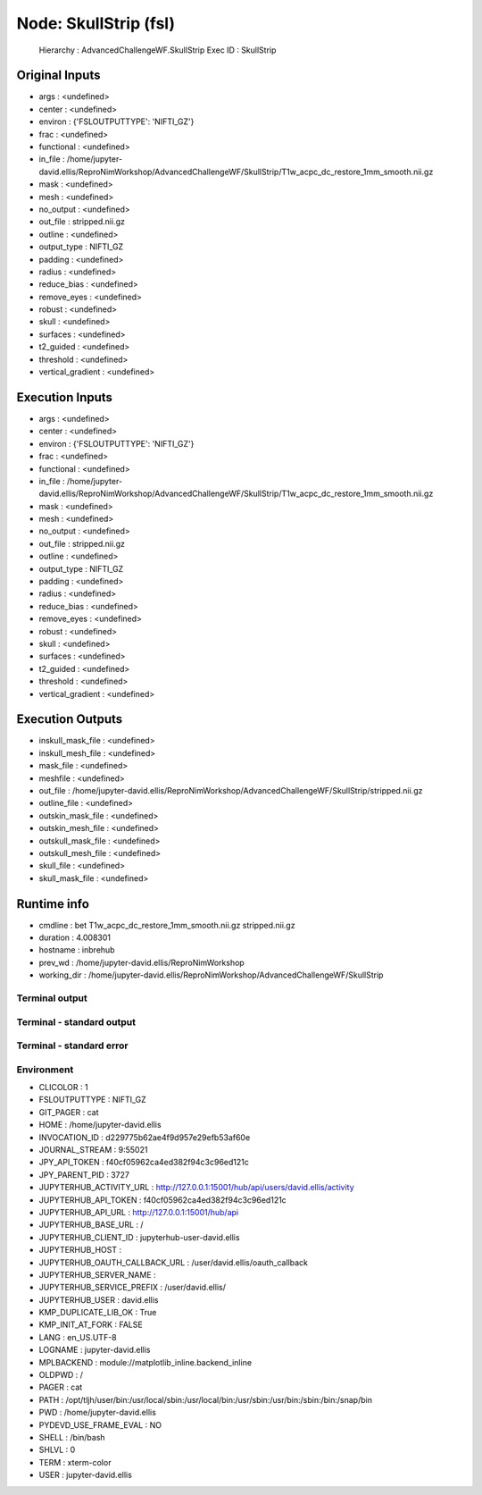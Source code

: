 Node: SkullStrip (fsl)
======================


 Hierarchy : AdvancedChallengeWF.SkullStrip
 Exec ID : SkullStrip


Original Inputs
---------------


* args : <undefined>
* center : <undefined>
* environ : {'FSLOUTPUTTYPE': 'NIFTI_GZ'}
* frac : <undefined>
* functional : <undefined>
* in_file : /home/jupyter-david.ellis/ReproNimWorkshop/AdvancedChallengeWF/SkullStrip/T1w_acpc_dc_restore_1mm_smooth.nii.gz
* mask : <undefined>
* mesh : <undefined>
* no_output : <undefined>
* out_file : stripped.nii.gz
* outline : <undefined>
* output_type : NIFTI_GZ
* padding : <undefined>
* radius : <undefined>
* reduce_bias : <undefined>
* remove_eyes : <undefined>
* robust : <undefined>
* skull : <undefined>
* surfaces : <undefined>
* t2_guided : <undefined>
* threshold : <undefined>
* vertical_gradient : <undefined>


Execution Inputs
----------------


* args : <undefined>
* center : <undefined>
* environ : {'FSLOUTPUTTYPE': 'NIFTI_GZ'}
* frac : <undefined>
* functional : <undefined>
* in_file : /home/jupyter-david.ellis/ReproNimWorkshop/AdvancedChallengeWF/SkullStrip/T1w_acpc_dc_restore_1mm_smooth.nii.gz
* mask : <undefined>
* mesh : <undefined>
* no_output : <undefined>
* out_file : stripped.nii.gz
* outline : <undefined>
* output_type : NIFTI_GZ
* padding : <undefined>
* radius : <undefined>
* reduce_bias : <undefined>
* remove_eyes : <undefined>
* robust : <undefined>
* skull : <undefined>
* surfaces : <undefined>
* t2_guided : <undefined>
* threshold : <undefined>
* vertical_gradient : <undefined>


Execution Outputs
-----------------


* inskull_mask_file : <undefined>
* inskull_mesh_file : <undefined>
* mask_file : <undefined>
* meshfile : <undefined>
* out_file : /home/jupyter-david.ellis/ReproNimWorkshop/AdvancedChallengeWF/SkullStrip/stripped.nii.gz
* outline_file : <undefined>
* outskin_mask_file : <undefined>
* outskin_mesh_file : <undefined>
* outskull_mask_file : <undefined>
* outskull_mesh_file : <undefined>
* skull_file : <undefined>
* skull_mask_file : <undefined>


Runtime info
------------


* cmdline : bet T1w_acpc_dc_restore_1mm_smooth.nii.gz stripped.nii.gz
* duration : 4.008301
* hostname : inbrehub
* prev_wd : /home/jupyter-david.ellis/ReproNimWorkshop
* working_dir : /home/jupyter-david.ellis/ReproNimWorkshop/AdvancedChallengeWF/SkullStrip


Terminal output
~~~~~~~~~~~~~~~


 


Terminal - standard output
~~~~~~~~~~~~~~~~~~~~~~~~~~


 


Terminal - standard error
~~~~~~~~~~~~~~~~~~~~~~~~~


 


Environment
~~~~~~~~~~~


* CLICOLOR : 1
* FSLOUTPUTTYPE : NIFTI_GZ
* GIT_PAGER : cat
* HOME : /home/jupyter-david.ellis
* INVOCATION_ID : d229775b62ae4f9d957e29efb53af60e
* JOURNAL_STREAM : 9:55021
* JPY_API_TOKEN : f40cf05962ca4ed382f94c3c96ed121c
* JPY_PARENT_PID : 3727
* JUPYTERHUB_ACTIVITY_URL : http://127.0.0.1:15001/hub/api/users/david.ellis/activity
* JUPYTERHUB_API_TOKEN : f40cf05962ca4ed382f94c3c96ed121c
* JUPYTERHUB_API_URL : http://127.0.0.1:15001/hub/api
* JUPYTERHUB_BASE_URL : /
* JUPYTERHUB_CLIENT_ID : jupyterhub-user-david.ellis
* JUPYTERHUB_HOST : 
* JUPYTERHUB_OAUTH_CALLBACK_URL : /user/david.ellis/oauth_callback
* JUPYTERHUB_SERVER_NAME : 
* JUPYTERHUB_SERVICE_PREFIX : /user/david.ellis/
* JUPYTERHUB_USER : david.ellis
* KMP_DUPLICATE_LIB_OK : True
* KMP_INIT_AT_FORK : FALSE
* LANG : en_US.UTF-8
* LOGNAME : jupyter-david.ellis
* MPLBACKEND : module://matplotlib_inline.backend_inline
* OLDPWD : /
* PAGER : cat
* PATH : /opt/tljh/user/bin:/usr/local/sbin:/usr/local/bin:/usr/sbin:/usr/bin:/sbin:/bin:/snap/bin
* PWD : /home/jupyter-david.ellis
* PYDEVD_USE_FRAME_EVAL : NO
* SHELL : /bin/bash
* SHLVL : 0
* TERM : xterm-color
* USER : jupyter-david.ellis

